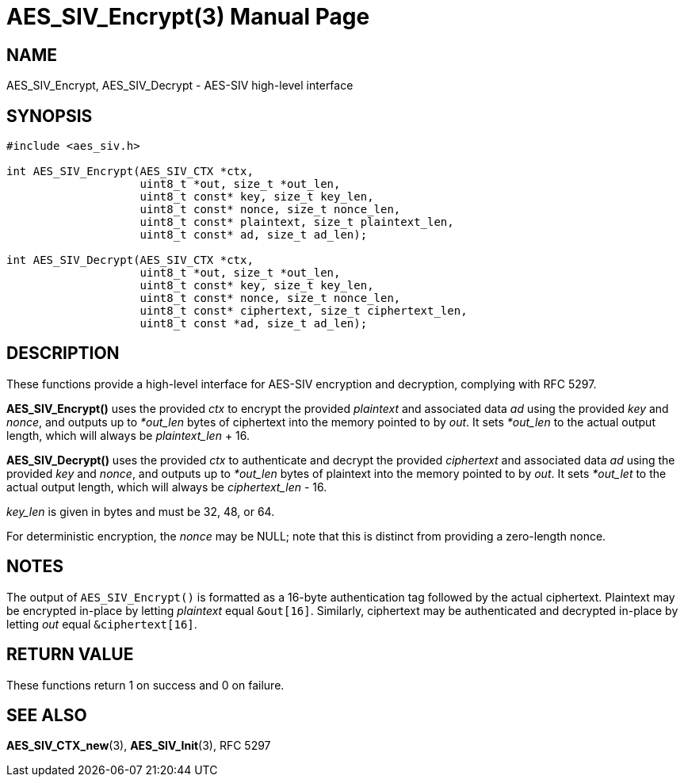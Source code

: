 AES_SIV_Encrypt(3)
==================
:doctype: manpage

NAME
----

AES_SIV_Encrypt, AES_SIV_Decrypt - AES-SIV high-level interface

SYNOPSIS
--------

[source,c]
----
#include <aes_siv.h>

int AES_SIV_Encrypt(AES_SIV_CTX *ctx,
                    uint8_t *out, size_t *out_len,
                    uint8_t const* key, size_t key_len,
                    uint8_t const* nonce, size_t nonce_len,
                    uint8_t const* plaintext, size_t plaintext_len,
                    uint8_t const* ad, size_t ad_len);

int AES_SIV_Decrypt(AES_SIV_CTX *ctx,
                    uint8_t *out, size_t *out_len,
                    uint8_t const* key, size_t key_len,
                    uint8_t const* nonce, size_t nonce_len,
                    uint8_t const* ciphertext, size_t ciphertext_len,
                    uint8_t const *ad, size_t ad_len);
----

DESCRIPTION
-----------

These functions provide a high-level interface for AES-SIV encryption
and decryption, complying with RFC 5297.

*AES_SIV_Encrypt()* uses the provided _ctx_ to encrypt the provided
_plaintext_ and associated data _ad_ using the provided _key_ and
_nonce_, and outputs up to _*out_len_ bytes of ciphertext into the
memory pointed to by _out_. It sets _*out_len_ to the actual output
length, which will always be _plaintext_len_ + 16.

*AES_SIV_Decrypt()* uses the provided _ctx_ to authenticate and
decrypt the provided _ciphertext_ and associated data _ad_ using the
provided _key_ and _nonce_, and outputs up to _*out_len_ bytes of
plaintext into the memory pointed to by _out_. It sets _*out_let_ to
the actual output length, which will always be _ciphertext_len_ - 16.

_key_len_ is given in bytes and must be 32, 48, or 64.

For deterministic encryption, the _nonce_ may be NULL; note that this
is distinct from providing a zero-length nonce.

NOTES
-----

The output of +AES_SIV_Encrypt()+ is formatted as a 16-byte
authentication tag followed by the actual ciphertext. Plaintext may be
encrypted in-place by letting _plaintext_ equal +&out[16]+. Similarly,
ciphertext may be authenticated and decrypted in-place by letting
_out_ equal +&ciphertext[16]+.

RETURN VALUE
------------

These functions return 1 on success and 0 on failure.

SEE ALSO
--------

*AES_SIV_CTX_new*(3), *AES_SIV_Init*(3), RFC 5297
